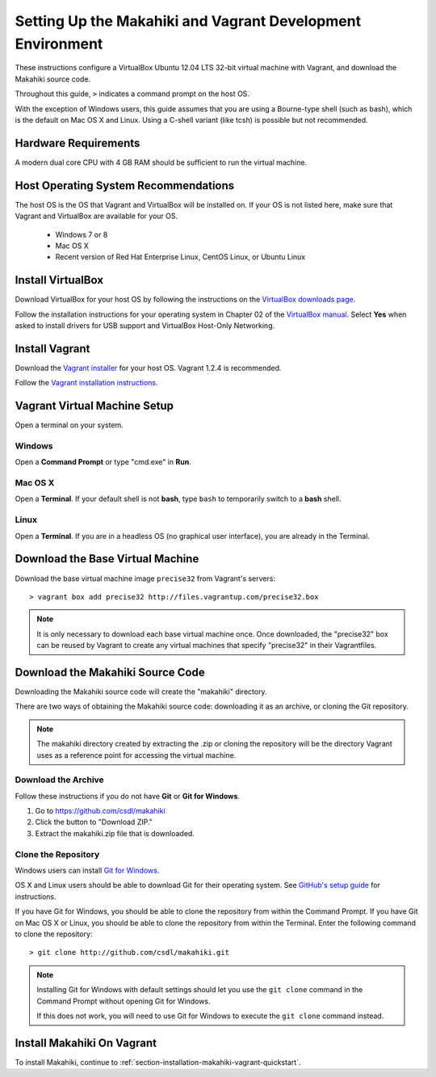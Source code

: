 .. _section-installation-makahiki-vagrant-environment-setup:

Setting Up the Makahiki and Vagrant Development Environment
===========================================================

These instructions configure a VirtualBox Ubuntu 12.04 LTS 32-bit virtual 
machine with Vagrant, and download the Makahiki source code.

Throughout this guide, ``>`` indicates a command prompt on the host OS.

With the exception of Windows users, this guide assumes that you are using a 
Bourne-type shell (such as bash), which is the default on Mac OS X and Linux. 
Using a C-shell variant (like tcsh) is possible but not recommended.

Hardware Requirements
---------------------

A modern dual core CPU with 4 GB RAM should be sufficient to run the virtual machine.

Host Operating System Recommendations
-------------------------------------

The host OS is the OS that Vagrant and VirtualBox will be installed on. 
If your OS is not listed here, make sure that Vagrant and VirtualBox are 
available for your OS.

  * Windows 7 or 8
  * Mac OS X
  * Recent version of Red Hat Enterprise Linux, CentOS Linux, or Ubuntu Linux

Install VirtualBox
------------------

Download VirtualBox for your host OS by following the instructions 
on the `VirtualBox downloads page`_.

Follow the installation instructions for your operating system in 
Chapter 02 of the `VirtualBox manual`_. Select **Yes** 
when asked to install drivers for USB support and VirtualBox Host-Only Networking.

.. _VirtualBox downloads page: http://www.virtualbox.org/wiki/Downloads
.. _VirtualBox manual: https://www.virtualbox.org/manual/ch02.html

Install Vagrant
---------------

Download the `Vagrant installer`_ for your host OS. Vagrant 1.2.4 is recommended.

Follow the `Vagrant installation instructions`_.

.. _Vagrant installer: http://downloads.vagrantup.com/
.. _Vagrant installation instructions: http://docs.vagrantup.com/v2/installation/index.html

Vagrant Virtual Machine Setup
-----------------------------

Open a terminal on your system.

Windows
*******

Open a **Command Prompt** or type "cmd.exe" in **Run**.

Mac OS X
********

Open a **Terminal**. If your default shell is not **bash**, type ``bash`` to temporarily 
switch to a **bash** shell.

Linux
*****

Open a **Terminal**. If you are in a headless OS (no graphical user interface), you are 
already in the Terminal.

Download the Base Virtual Machine
---------------------------------

Download the base virtual machine image ``precise32`` from Vagrant's servers::

  > vagrant box add precise32 http://files.vagrantup.com/precise32.box
  
.. note:: It is only necessary to download each base virtual machine once. 
   Once downloaded, the "precise32" box can be reused by Vagrant to create 
   any virtual machines that specify "precise32" in their Vagrantfiles.
   
Download the Makahiki Source Code
---------------------------------

Downloading the Makahiki source code will create the "makahiki" directory.

There are two ways of obtaining the Makahiki source code: downloading it as 
an archive, or cloning the Git repository.

.. note:: The makahiki directory created by extracting the .zip or 
   cloning the repository will be the directory Vagrant uses as a 
   reference point for accessing the virtual machine.

Download the Archive
********************

Follow these instructions if you do not have **Git** or **Git for Windows**.

1. Go to https://github.com/csdl/makahiki
2. Click the button to "Download ZIP."
3. Extract the makahiki.zip file that is downloaded.

Clone the Repository
********************
  
Windows users can install `Git for Windows`_.

OS X and Linux users should be able to download Git for their operating 
system. See `GitHub's setup guide`_ for instructions.

.. _Git for Windows: http://git-scm.com/download/win
.. _Github's setup guide: http://help.github.com/articles/set-up-git

If you have Git for Windows, you should be able to clone the repository from within the Command Prompt.
If you have Git on Mac OS X or Linux, you should be able to clone the repository from within the Terminal.
Enter the following command to clone the repository::

  > git clone http://github.com/csdl/makahiki.git

.. note:: Installing Git for Windows with default settings should let you use the 
   ``git clone`` command in the Command Prompt without opening Git for Windows. 
   
   If this does not work, you will need to use Git for Windows to execute the 
   ``git clone`` command instead.


Install Makahiki On Vagrant
---------------------------

To install Makahiki, continue to :ref:`section-installation-makahiki-vagrant-quickstart`.
  
  
  
  
  
